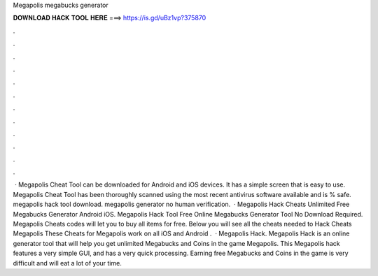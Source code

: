Megapolis megabucks generator

𝐃𝐎𝐖𝐍𝐋𝐎𝐀𝐃 𝐇𝐀𝐂𝐊 𝐓𝐎𝐎𝐋 𝐇𝐄𝐑𝐄 ===> https://is.gd/uBz1vp?375870

.

.

.

.

.

.

.

.

.

.

.

.

 · Megapolis Cheat Tool can be downloaded for Android and iOS devices. It has a simple screen that is easy to use. Megapolis Cheat Tool has been thoroughly scanned using the most recent antivirus software available and is % safe. megapolis hack tool download. megapolis generator no human verification.  · Megapolis Hack Cheats Unlimited Free Megabucks Generator Android iOS. Megapolis Hack Tool Free Online Megabucks Generator Tool No Download Required. Megapolis Cheats codes will let you to buy all items for free. Below you will see all the cheats needed to Hack Cheats Megapolis These Cheats for Megapolis work on all iOS and Android .  · Megapolis Hack. Megapolis Hack is an online generator tool that will help you get unlimited Megabucks and Coins in the game Megapolis. This Megapolis hack features a very simple GUI, and has a very quick processing. Earning free Megabucks and Coins in the game is very difficult and will eat a lot of your time.